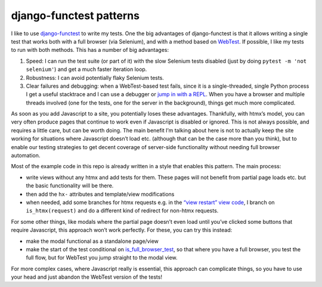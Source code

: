 django-functest patterns
========================

I like to use `django-functest
<https://github.com/django-functest/django-functest/>`_ to write my tests. One
the big advantages of django-functest is that it allows writing a single test
that works both with a full browser (via Selenium), and with a method based on
`WebTest
<https://docs.pylonsproject.org/projects/webtest/en/latest/index.html>`_. If
possible, I like my tests to run with both methods. This has a number of big
advantages:

1. Speed: I can run the test suite (or part of it) with the slow Selenium tests
   disabled (just by doing ``pytest -m 'not selenium'``) and get a much faster
   iteration loop.

2. Robustness: I can avoid potentially flaky Selenium tests.

3. Clear failures and debugging: when a WebTest-based test fails, since it is a
   single-threaded, single Python process I get a useful stacktrace and I can
   use a debugger or `jump in with a REPL
   <https://lukeplant.me.uk/blog/posts/repl-python-programming-and-debugging-with-ipython/>`_.
   When you have a browser and multiple threads involved (one for the tests, one for the server in the
   background), things get much more complicated.


As soon as you add Javascript to a site, you potentially loses these advantages.
Thankfully, with htmx’s model, you can very often produce pages that continue to
work even if Javascript is disabled or ignored. This is not always possible, and
requires a little care, but can be worth doing. The main benefit I’m talking
about here is not to actually keep the site working for situations where
Javascript doesn’t load etc. (although that can be the case more than you
think), but to enable our testing strategies to get decent coverage of
server-side functionality without needing full browser automation.


Most of the example code in this repo is already written in a style that enables
this pattern. The main process:

- write views without any htmx and add tests for them. These pages will not benefit from partial page loads etc. but the basic functionality will be there.

- then add the ``hx-`` attributes and template/view modifications

- when needed, add some branches for htmx requests e.g. in the `“view restart”
  view code
  <https://github.com/spookylukey/django-htmx-patterns/blob/c96f6d595f88cbcb83b38463933e9661fd9b6174/code/htmx_patterns/views/restarts.py#L36>`_,
  I branch on ``is_htmx(request)`` and do a different kind of redirect for non-htmx requests.


For some other things, like modals where the partial page doesn’t even load until you’ve
clicked some buttons that require Javascript, this approach won’t work
perfectly. For these, you can try this instead:

- make the modal functional as a standalone page/view
- make the start of the test conditional on `is_full_browser_test <https://django-functest.readthedocs.io/en/latest/common.html?highlight=is_full_browser#django_functest.FuncCommonApi.is_full_browser_test>`_, so that where you have a full browser, you test the full flow, but for WebTest you jump straight to the modal view.

For more complex cases, where Javascript really is essential, this approach can
complicate things, so you have to use your head and just abandon the WebTest
version of the tests!

